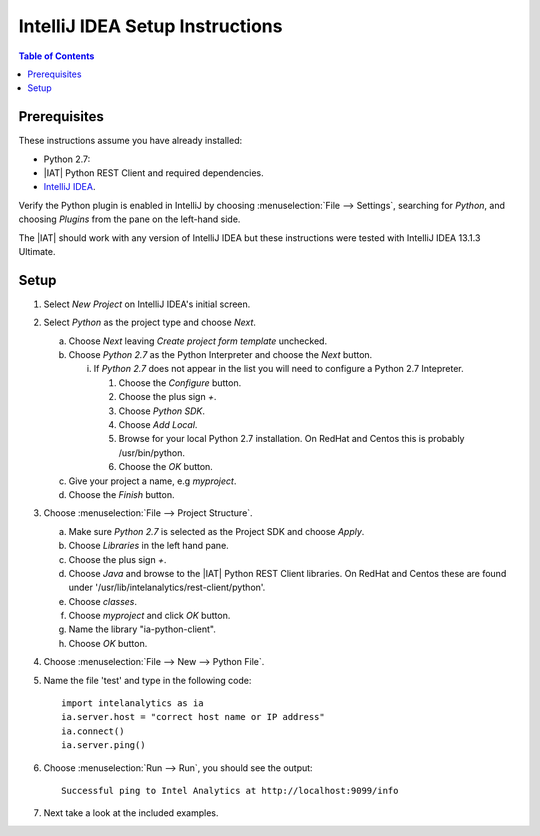 .. index:: ! IntelliJ
    single: IDE

================================
IntelliJ IDEA Setup Instructions
================================

.. contents:: Table of Contents
    :local:
    :backlinks: none

-------------
Prerequisites
-------------

These instructions assume you have already installed:

- Python 2.7:
- |IAT| Python REST Client and required dependencies.
- `IntelliJ IDEA <http://www.jetbrains.com/idea/>`_.

Verify the Python plugin is enabled in IntelliJ by choosing
:menuselection:`File --> Settings`, searching for *Python*, and choosing
*Plugins* from the pane on the left-hand side.

The |IAT| should work with any version of IntelliJ IDEA but these instructions
were tested with IntelliJ IDEA 13.1.3 Ultimate.

-----
Setup
-----

1)  Select *New Project* on IntelliJ IDEA's initial screen.
#)  Select *Python* as the project type and choose *Next*.

    a)  Choose *Next* leaving *Create project form template* unchecked.
    #)  Choose *Python 2.7* as the Python Interpreter and choose the *Next*
        button.

        i)  If *Python 2.7* does not appear in the list you will need to
            configure a Python 2.7 Intepreter.

            1)  Choose the *Configure* button.
            #)  Choose the plus sign *+*.
            #)  Choose *Python SDK*.
            #)  Choose *Add Local*.
            #)  Browse for your local Python 2.7 installation.
                On RedHat and Centos this is probably /usr/bin/python.
            #)  Choose the *OK* button.

    #)  Give your project a name, e.g *myproject*.
    #)  Choose the *Finish* button.

#)  Choose :menuselection:`File --> Project Structure`.

    a)  Make sure *Python 2.7* is selected as the Project SDK and choose
        *Apply*.
    #)  Choose *Libraries* in the left hand pane.
    #)  Choose the plus sign *+*.
    #)  Choose *Java* and browse to the |IAT| Python REST Client libraries.
        On RedHat and Centos these are found under
        '/usr/lib/intelanalytics/rest-client/python'.
    #)  Choose *classes*.
    #)  Choose *myproject* and click *OK* button.
    #)  Name the library "ia-python-client".
    #)  Choose *OK* button.

#)  Choose :menuselection:`File --> New --> Python File`.
#)  Name the file 'test' and type in the following code::

        import intelanalytics as ia
        ia.server.host = "correct host name or IP address"
        ia.connect()
        ia.server.ping()

#)  Choose :menuselection:`Run --> Run`, you should see the output::

        Successful ping to Intel Analytics at http://localhost:9099/info

#)  Next take a look at the included examples.


